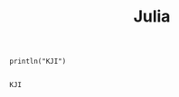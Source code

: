 #+Title: Julia
#+OPTIONS: num:t
#+STARTUP: overview


#+begin_src julia-vterm :results output :exports both
println("KJI")

#+end_src

#+RESULTS:
: KJI
